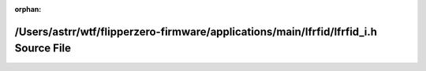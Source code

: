 .. meta::9dd3868a8f452151840a6cbcf1c60db06d204b538060608fee664e65d45fc6155aac3738e7be058722f994cafed6a38d00f31a37701f645832a1f341facb4486

:orphan:

.. title:: Flipper Zero Firmware: /Users/astrr/wtf/flipperzero-firmware/applications/main/lfrfid/lfrfid_i.h Source File

/Users/astrr/wtf/flipperzero-firmware/applications/main/lfrfid/lfrfid\_i.h Source File
======================================================================================

.. container:: doxygen-content

   
   .. raw:: html
     :file: lfrfid__i_8h_source.html
